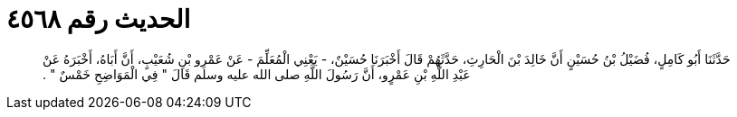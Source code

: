 
= الحديث رقم ٤٥٦٨

[quote.hadith]
حَدَّثَنَا أَبُو كَامِلٍ، فُضَيْلُ بْنُ حُسَيْنٍ أَنَّ خَالِدَ بْنَ الْحَارِثِ، حَدَّثَهُمْ قَالَ أَخْبَرَنَا حُسَيْنٌ، - يَعْنِي الْمُعَلِّمَ - عَنْ عَمْرِو بْنِ شُعَيْبٍ، أَنَّ أَبَاهُ، أَخْبَرَهُ عَنْ عَبْدِ اللَّهِ بْنِ عَمْرٍو، أَنَّ رَسُولَ اللَّهِ صلى الله عليه وسلم قَالَ ‏"‏ فِي الْمَوَاضِحِ خَمْسٌ ‏"‏ ‏.‏